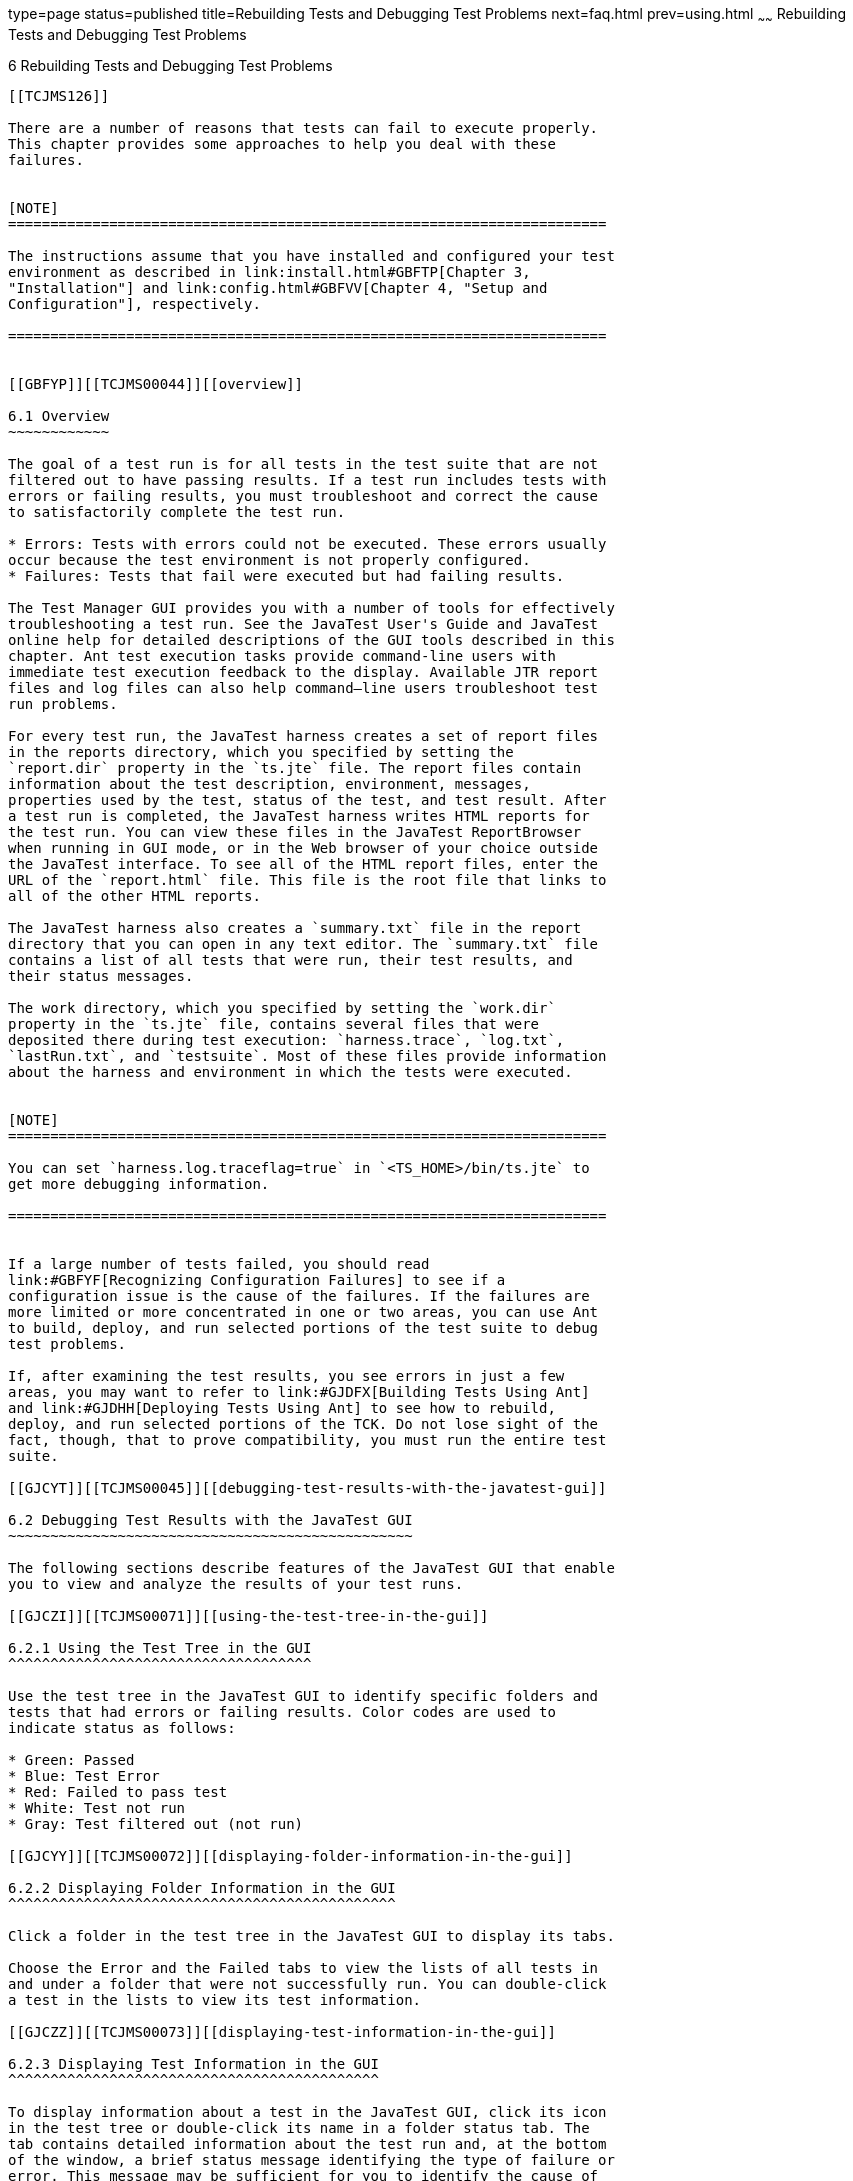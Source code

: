 type=page
status=published
title=Rebuilding Tests and Debugging Test Problems
next=faq.html
prev=using.html
~~~~~~
Rebuilding Tests and Debugging Test Problems
============================================

[[TCJMS00007]][[GBFUV]]


[[rebuilding-tests-and-debugging-test-problems]]
6 Rebuilding Tests and Debugging Test Problems
----------------------------------------------

[[TCJMS126]]

There are a number of reasons that tests can fail to execute properly.
This chapter provides some approaches to help you deal with these
failures.


[NOTE]
=======================================================================

The instructions assume that you have installed and configured your test
environment as described in link:install.html#GBFTP[Chapter 3,
"Installation"] and link:config.html#GBFVV[Chapter 4, "Setup and
Configuration"], respectively.

=======================================================================


[[GBFYP]][[TCJMS00044]][[overview]]

6.1 Overview
~~~~~~~~~~~~

The goal of a test run is for all tests in the test suite that are not
filtered out to have passing results. If a test run includes tests with
errors or failing results, you must troubleshoot and correct the cause
to satisfactorily complete the test run.

* Errors: Tests with errors could not be executed. These errors usually
occur because the test environment is not properly configured.
* Failures: Tests that fail were executed but had failing results.

The Test Manager GUI provides you with a number of tools for effectively
troubleshooting a test run. See the JavaTest User's Guide and JavaTest
online help for detailed descriptions of the GUI tools described in this
chapter. Ant test execution tasks provide command-line users with
immediate test execution feedback to the display. Available JTR report
files and log files can also help command–line users troubleshoot test
run problems.

For every test run, the JavaTest harness creates a set of report files
in the reports directory, which you specified by setting the
`report.dir` property in the `ts.jte` file. The report files contain
information about the test description, environment, messages,
properties used by the test, status of the test, and test result. After
a test run is completed, the JavaTest harness writes HTML reports for
the test run. You can view these files in the JavaTest ReportBrowser
when running in GUI mode, or in the Web browser of your choice outside
the JavaTest interface. To see all of the HTML report files, enter the
URL of the `report.html` file. This file is the root file that links to
all of the other HTML reports.

The JavaTest harness also creates a `summary.txt` file in the report
directory that you can open in any text editor. The `summary.txt` file
contains a list of all tests that were run, their test results, and
their status messages.

The work directory, which you specified by setting the `work.dir`
property in the `ts.jte` file, contains several files that were
deposited there during test execution: `harness.trace`, `log.txt`,
`lastRun.txt`, and `testsuite`. Most of these files provide information
about the harness and environment in which the tests were executed.


[NOTE]
=======================================================================

You can set `harness.log.traceflag=true` in `<TS_HOME>/bin/ts.jte` to
get more debugging information.

=======================================================================


If a large number of tests failed, you should read
link:#GBFYF[Recognizing Configuration Failures] to see if a
configuration issue is the cause of the failures. If the failures are
more limited or more concentrated in one or two areas, you can use Ant
to build, deploy, and run selected portions of the test suite to debug
test problems.

If, after examining the test results, you see errors in just a few
areas, you may want to refer to link:#GJDFX[Building Tests Using Ant]
and link:#GJDHH[Deploying Tests Using Ant] to see how to rebuild,
deploy, and run selected portions of the TCK. Do not lose sight of the
fact, though, that to prove compatibility, you must run the entire test
suite.

[[GJCYT]][[TCJMS00045]][[debugging-test-results-with-the-javatest-gui]]

6.2 Debugging Test Results with the JavaTest GUI
~~~~~~~~~~~~~~~~~~~~~~~~~~~~~~~~~~~~~~~~~~~~~~~~

The following sections describe features of the JavaTest GUI that enable
you to view and analyze the results of your test runs.

[[GJCZI]][[TCJMS00071]][[using-the-test-tree-in-the-gui]]

6.2.1 Using the Test Tree in the GUI
^^^^^^^^^^^^^^^^^^^^^^^^^^^^^^^^^^^^

Use the test tree in the JavaTest GUI to identify specific folders and
tests that had errors or failing results. Color codes are used to
indicate status as follows:

* Green: Passed
* Blue: Test Error
* Red: Failed to pass test
* White: Test not run
* Gray: Test filtered out (not run)

[[GJCYY]][[TCJMS00072]][[displaying-folder-information-in-the-gui]]

6.2.2 Displaying Folder Information in the GUI
^^^^^^^^^^^^^^^^^^^^^^^^^^^^^^^^^^^^^^^^^^^^^^

Click a folder in the test tree in the JavaTest GUI to display its tabs.

Choose the Error and the Failed tabs to view the lists of all tests in
and under a folder that were not successfully run. You can double-click
a test in the lists to view its test information.

[[GJCZZ]][[TCJMS00073]][[displaying-test-information-in-the-gui]]

6.2.3 Displaying Test Information in the GUI
^^^^^^^^^^^^^^^^^^^^^^^^^^^^^^^^^^^^^^^^^^^^

To display information about a test in the JavaTest GUI, click its icon
in the test tree or double-click its name in a folder status tab. The
tab contains detailed information about the test run and, at the bottom
of the window, a brief status message identifying the type of failure or
error. This message may be sufficient for you to identify the cause of
the error or failure.

If you need more information to identify the cause of the error or
failure, use the following tabs listed in order of importance:

* Test Run Messages contains a Message list and a Message section that
display the messages produced during the test run.
* Test Run Details contains a two-column table of name/value pairs
recorded when the test was run.
* Configuration contains a two-column table of the test environment
name/value pairs derived from the configuration data actually used to
run the test.

[[GJCIB]][[TCJMS00074]][[creating-and-viewing-test-reports-in-gui-mode]]

6.2.4 Creating and Viewing Test Reports in GUI Mode
^^^^^^^^^^^^^^^^^^^^^^^^^^^^^^^^^^^^^^^^^^^^^^^^^^^

This section explains how to use the GUI to create and view report
files.

[[GBHVF]][[TCJMS00021]][[to-create-a-test-report]]

6.2.4.1 To Create a Test Report
+++++++++++++++++++++++++++++++

1.  From the JavaTest main menu, click Report, and then click Create
Report. +
You are prompted to specify a directory to use for your test reports.
The default location is `/tmp/JTreport` or whatever was specified by the
`report.dir` property in the `ts.jte` file.
2.  Specify the directory you want to use for your reports, and then
click OK. +
Use the Filter list to specify whether you want to generate reports for
the current configuration, for all tests, or for a custom set of tests. +
You are asked whether you want to view report now.
3.  Click Yes to display the new report in the JavaTest ReportBrowser.

[[GBFVO]][[TCJMS00022]][[to-view-an-existing-report]]

6.2.4.2 To View an Existing Report
++++++++++++++++++++++++++++++++++

1.  From the JavaTest main menu, click Report, then click Open Report. +
You are prompted to specify the directory containing the report you want
to open.
2.  Select the report directory you want to open, and then click Open. +
The selected report set is opened in the JavaTest ReportBrowser.

[[GJCYI]][[TCJMS00046]][[creating-and-viewing-report-and-log-files-using-ant]]

6.3 Creating and Viewing Report and Log Files Using Ant
~~~~~~~~~~~~~~~~~~~~~~~~~~~~~~~~~~~~~~~~~~~~~~~~~~~~~~~

This section explains how to use Ant to create and view report files.

[[GJCXH]][[TCJMS00075]][[to-create-a-test-report-1]]

6.3.1 To Create A Test Report
^^^^^^^^^^^^^^^^^^^^^^^^^^^^^

1.  Specify where you want to create the test report.
1.  To specify the report directory from the command line at runtime,
use: +
[source,oac_no_warn]
----
ant -Dreport.dir="report_dir"
----
Reports for the next test run will be written to the directory you
specify.
2.  To disable reporting, set the `report.dir` property to `"none"` on
the command line. +
For example: +
[source,oac_no_warn]
----
ant -Dreport.dir="none"
----
If you do not specify a directory or disable reporting, reports will be
written to the location specified by the `report.dir` property in the
`ts.jte` file.

[[GJDIZ]][[TCJMS00076]][[to-view-a-test-report]]

6.3.2 To View a Test Report
^^^^^^^^^^^^^^^^^^^^^^^^^^^

1.  Change to the report directory you that you specified from the
command line or set in the `ts.jte` file.
2.  Start the Web browser of your choice from that directory. +
The `report.html` file is displayed.

[[GJDHF]][[TCJMS00077]][[to-examine-log-files]]

6.3.3 To Examine Log Files
^^^^^^^^^^^^^^^^^^^^^^^^^^

1.  Change to the work directory you that you set in the `ts.jte` file.
2.  Look in the `harness.trace`, `log.txt`, `lastRun.txt`, and
`testsuite` files to see if configuration issues related to the test
environment or the test harness were the cause of the test failures.

[[GJDFX]][[TCJMS00047]][[building-tests-using-ant]]

6.4 Building Tests Using Ant
~~~~~~~~~~~~~~~~~~~~~~~~~~~~

If your test run resulted in failures that were localized in one area,
it may be beneficial to build, deploy, and run that area instead of
running the entire test suite.

This section explains how to use Ant to build a single test directory or
a subset of test directories, and shows how to list the classes
directory and distribution directory of archives for the directory that
was built.

1.  To build a single test directory, change to a test directory that
has no subdirectories and type: +
[source,oac_no_warn]
----
ant clean build
----
This cleans and builds the tests in the test directory that you
specified.
2.  To list the classes directory for this test that was built, type: +
[source,oac_no_warn]
----
ant lc
----
or +
[source,oac_no_warn]
----
ant llc
----
3.  To list the distribution directory of archives for this test that
was built, type: +
[source,oac_no_warn]
----
ant ld
----
or +
[source,oac_no_warn]
----
ant lld
----
4.  To build a subset of test directories, change to a test directory
that has subdirectories and type: +
[source,oac_no_warn]
----
ant clean build
----
This cleans and builds all the test directories under the specified test
directory.

[[GJDHH]][[TCJMS00048]][[deploying-tests-using-ant]]

6.5 Deploying Tests Using Ant
~~~~~~~~~~~~~~~~~~~~~~~~~~~~~

If your test run resulted in failures that were localized in one area,
it may be beneficial to build, deploy, and run that area instead of
running the entire test suite. link:#GJDFX[Building Tests Using Ant]
explained how to rebuild parts of the test suite; this section explains
how to use Ant to deploy and run the parts that you rebuilt.

This section explains how to use Ant to deploy a single test directory,
a subset of test directories, and a single test.

1.  Change to a directory under
`<TS_HOME>/src/com/sun/ts/tests/`technology`/`technology-testdir. +
To deploy a single test directory, change to a test directory that has
no subdirectories. +
To deploy a subset of test directories, change to a test directory that
has subdirectories.
2.  Type the following command: +
[source,oac_no_warn]
----
ant deploy
----
If you changed to a directory that has no subdirectories, the test EAR,
WAR, or JAR file built for the specified test directory will be
deployed. +
If you changed to a directory that has subdirectories, the EAR, WAR, or
JAR files built for the parent directory and its subdirectories will be
deployed.
3.  Follow the instructions in link:using.html#GBFWK[To Run a Subset of
Tests in Command-Line Mode] to run the tests in the deployed EAR, WAR,
or JAR files.

[[GBFYF]][[TCJMS00049]][[recognizing-configuration-failures]]

6.6 Recognizing Configuration Failures
~~~~~~~~~~~~~~~~~~~~~~~~~~~~~~~~~~~~~~

Configuration failures are easily recognized because many tests fail the
same way. When all your tests begin to fail, you may want to stop the
run immediately and start viewing individual test output. However, in
the case of full-scale launching problems where no tests are actually
processed, report files are usually not created (though sometimes a
small `harness.trace` file in the report directory is written).



